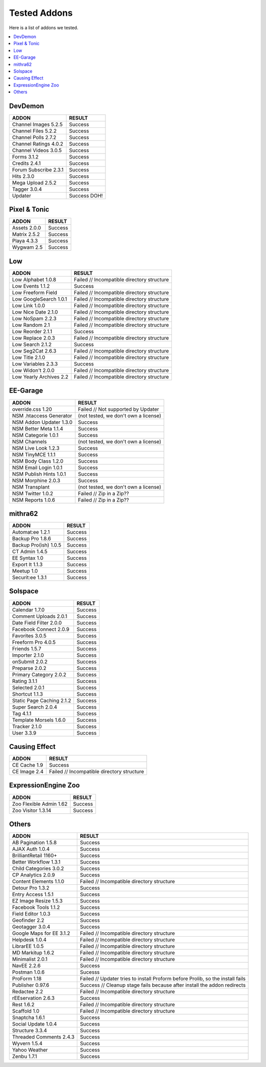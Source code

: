 ######################
Tested Addons
######################
Here is a list of addons we tested.

.. contents::
  :local:

***********************
DevDemon
***********************
============================ =================================
ADDON                        RESULT
============================ =================================
Channel Images 5.2.5         Success
Channel Files 5.2.2          Success
Channel Polls 2.7.2          Success
Channel Ratings 4.0.2        Success
Channel Videos 3.0.5         Success
Forms 3.1.2                  Success
Credits 2.4.1                Success
Forum Subscribe 2.3.1        Success
Hits 2.3.0                   Success
Mega Upload 2.5.2            Success
Tagger 3.0.4                 Success
Updater                      Success DOH!
============================ =================================

***********************
Pixel & Tonic
***********************
============================ =================================
ADDON                        RESULT
============================ =================================
Assets 2.0.0                 Success
Matrix 2.5.2                 Success
Playa 4.3.3                  Success
Wygwam 2.5                   Success
============================ =================================

***********************
Low
***********************
============================ =================================
ADDON                        RESULT
============================ =================================
Low Alphabet 1.0.8           Failed // Incompatible directory structure
Low Events 1.1.2             Success
Low Freeform Field           Failed // Incompatible directory structure
Low GoogleSearch 1.0.1       Failed // Incompatible directory structure
Low Link 1.0.0               Failed // Incompatible directory structure
Low Nice Date 2.1.0          Failed // Incompatible directory structure
Low NoSpam 2.2.3             Failed // Incompatible directory structure
Low Random 2.1               Failed // Incompatible directory structure
Low Reorder 2.1.1            Success
Low Replace 2.0.3            Failed // Incompatible directory structure
Low Search 2.1.2             Success
Low Seg2Cat 2.6.3            Failed // Incompatible directory structure
Low Title 2.1.0              Failed // Incompatible directory structure
Low Variables 2.3.3          Success
Low Widon't 2.0.0            Failed // Incompatible directory structure
Low Yearly Archives 2.2      Failed // Incompatible directory structure
============================ =================================

***********************
EE-Garage
***********************
=============================== =================================
ADDON                           RESULT
=============================== =================================
override.css 1.20               Failed // Not supported by Updater
NSM .htaccess Generator         (not tested, we don't own a license)
NSM Addon Updater 1.3.0         Success
NSM Better Meta 1.1.4           Success
NSM Categorie 1.0.1             Success
NSM Channels                    (not tested, we don't own a license)
NSM Live Look 1.2.3             Success
NSM TinyMCE 1.1.1               Success
NSM Body Class 1.2.0            Success
NSM Email Login 1.0.1           Success
NSM Publish Hints 1.0.1         Success
NSM Morphine 2.0.3              Success
NSM Transplant                  (not tested, we don't own a license)
NSM Twitter 1.0.2               Failed // Zip in a Zip??
NSM Reports 1.0.6               Failed // Zip in a Zip??
=============================== =================================

***********************
mithra62
***********************
=============================== =================================
ADDON                           RESULT
=============================== =================================
Automat:ee 1.2.1                Success
Backup Pro 1.8.6                Success
Backup Pro(ish) 1.0.5           Success
CT Admin 1.4.5                  Success
EE Syntax 1.0                   Success
Export It 1.1.3                 Success
Meetup 1.0                      Success
Securit:ee 1.3.1                Success
=============================== =================================

***********************
Solspace
***********************
============================ =================================
ADDON                        RESULT
============================ =================================
Calendar 1.7.0               Success
Comment Uploads 2.0.1        Success
Date Field Filter 2.0.0      Success
Facebook Connect 2.0.9       Success
Favorites 3.0.5              Success
Freeform Pro 4.0.5           Success
Friends 1.5.7                Success
Importer 2.1.0               Success
onSubmit 2.0.2               Success
Preparse 2.0.2               Success
Primary Category 2.0.2       Success
Rating 3.1.1                 Success
Selected 2.0.1               Success
Shortcut 1.1.3               Success
Static Page Caching 2.1.2    Success
Super Search 2.0.4           Success
Tag 4.1.1                    Success
Template Morsels 1.6.0       Success
Tracker 2.1.0                Success
User 3.3.9                   Success
============================ =================================

***********************
Causing Effect
***********************
============================ =================================
ADDON                        RESULT
============================ =================================
CE Cache 1.9                 Success
CE Image 2.4                 Failed // Incompatible directory structure
============================ =================================

***********************
ExpressionEngine Zoo
***********************
============================ =================================
ADDON                        RESULT
============================ =================================
Zoo Flexible Admin 1.62      Success
Zoo Visitor 1.3.14           Success
============================ =================================

***********************
Others
***********************
============================ =================================
ADDON                        RESULT
============================ =================================
AB Pagination 1.5.8          Success
AJAX Auth 1.0.4              Success
BrilliantRetail 1160+        Success
Better Workflow 1.3.1        Success
Child Categories 3.0.2       Success
CP Analytics 2.0.9           Success
Content Elements 1.1.0       Failed // Incompatible directory structure
Detour Pro 1.3.2             Success
Entry Access 1.5.1           Success
EZ Image Resize 1.5.3        Success
Facebook Tools 1.1.2         Success
Field Editor 1.0.3           Success
Geofinder 2.2                Success
Geotagger 3.0.4              Success
Google Maps for EE 3.1.2     Failed // Incompatible directory structure
Helpdesk 1.0.4               Failed // Incompatible directory structure
LibrarEE 1.0.5               Failed // Incompatible directory structure
MD Markitup 1.6.2            Failed // Incompatible directory structure
Minimalist 2.0.1             Failed // Incompatible directory structure
NavEE 2.2.6                  Success
Postman 1.0.6                Sucesss
ProForm 1.18                 Failed // Updater tries to install Proform before Prolib, so the install fails
Publisher 0.97.6             Success // Cleanup stage fails because after install the addon redirects
Redactee 2.2                 Failed // Incompatible directory structure
rEEservation 2.6.3           Success
Rest 1.6.2                   Failed // Incompatible directory structure
Scaffold 1.0                 Failed // Incompatible directory structure
Snaptcha 1.6.1               Success
Social Update 1.0.4          Success
Structure 3.3.4              Success
Threaded Comments 2.4.3      Success
Wyvern 1.5.4                 Success
Yahoo Weather                Success
Zenbu 1.7.1                  Success
============================ =================================
